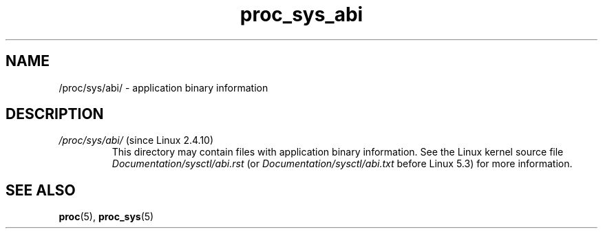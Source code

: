 .\" Copyright (C) 1994, 1995, Daniel Quinlan <quinlan@yggdrasil.com>
.\" Copyright (C) 2002-2008, 2017, Michael Kerrisk <mtk.manpages@gmail.com>
.\" Copyright (C) , Andries Brouwer <aeb@cwi.nl>
.\" Copyright (C) 2023, Alejandro Colomar <alx@kernel.org>
.\"
.\" SPDX-License-Identifier: GPL-3.0-or-later
.\"
.TH proc_sys_abi 5 2024-05-02 "Linux man-pages 6.9.1"
.SH NAME
/proc/sys/abi/ \- application binary information
.SH DESCRIPTION
.TP
.IR /proc/sys/abi/ " (since Linux 2.4.10)"
This directory may contain files with application binary information.
.\" On some systems, it is not present.
See the Linux kernel source file
.I Documentation/sysctl/abi.rst
(or
.I Documentation/sysctl/abi.txt
before Linux 5.3)
for more information.
.SH SEE ALSO
.BR proc (5),
.BR proc_sys (5)

